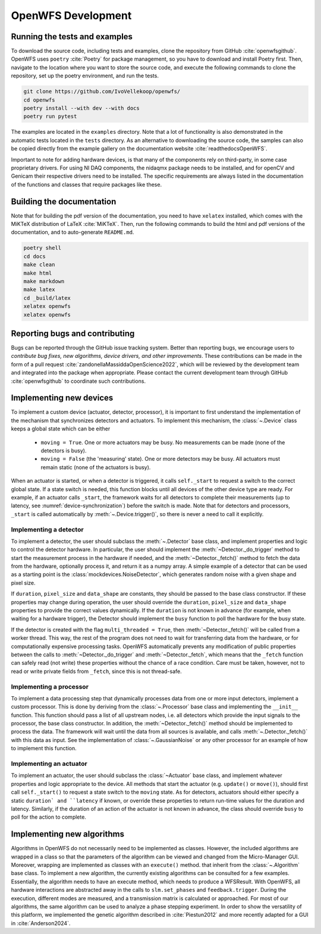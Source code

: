 .. _section-development:

OpenWFS Development
==============================================

Running the tests and examples
--------------------------------------------------
To download the source code, including tests and examples, clone the repository from GitHub :cite:`openwfsgithub`. OpenWFS uses ``poetry`` :cite:`Poetry` for package management, so you have to download and install Poetry first. Then, navigate to the location where you want to store the source code, and execute the following commands to clone the repository, set up the poetry environment, and run the tests.

.. code-block:: shell

    git clone https://github.com/IvoVellekoop/openwfs/
    cd openwfs
    poetry install --with dev --with docs
    poetry run pytest

The examples are located in the ``examples`` directory. Note that a lot of functionality is also demonstrated in the automatic tests located in the ``tests`` directory. As an alternative to downloading the source code, the samples can also be copied directly from the example gallery on the documentation website :cite:`readthedocsOpenWFS`. 

Important to note for adding hardware devices, is that many of the components rely on third-party, in some case proprietary drivers. For using NI DAQ components, the nidaqmx package needs to be installed, and for openCV and Genicam their respective drivers need to be installed. The specific requirements are always listed in the documentation of the functions and classes that require packages like these.

Building the documentation
--------------------------------------------------

.. only:: html or markdown

    The html, and pdf versions of the documentation, as well as the ``README.md`` file in the root directory of the repository, are automatically generated from the docstrings in the source code and reStructuredText source files in the repository.

.. only:: latex

    The html version of the documentation, as well as the ``README.md`` file in the root directory of the repository, and the pdf document you are currently reading are automatically generated from the docstrings in the source code and reStructuredText source files in the repository.

Note that for building the pdf version of the documentation, you need to have ``xelatex`` installed, which comes with the MiKTeX distribution of LaTeX :cite:`MiKTeX`. Then, run the following commands to build the html and pdf versions of the documentation, and to auto-generate ``README.md``.

.. code-block:: shell

    poetry shell
    cd docs
    make clean
    make html
    make markdown
    make latex
    cd _build/latex
    xelatex openwfs
    xelatex openwfs


Reporting bugs and contributing
--------------------------------------------------
Bugs can be reported through the GitHub issue tracking system. Better than reporting bugs, we encourage users to *contribute bug fixes, new algorithms, device drivers, and other improvements*. These contributions can be made in the form of a pull request :cite:`zandonellaMassiddaOpenScience2022`, which will be reviewed by the development team and integrated into the package when appropriate. Please contact the current development team through GitHub :cite:`openwfsgithub` to coordinate such contributions.


Implementing new devices
--------------------------------------------------
To implement a custom device (actuator, detector, processor), it is important to first understand the implementation of the mechanism that synchronizes detectors and actuators. To implement this mechanism, the :class:`~.Device` class keeps a global state which can be either

    - ``moving = True``. One or more actuators may be busy. No measurements can be made (none of the detectors is busy).
    - ``moving = False`` (the 'measuring' state). One or more detectors may be busy. All actuators must remain static (none of the actuators is busy).

When an actuator is started, or when a detector is triggered, it calls ``self._start`` to request a switch to the correct global state. If a state switch is needed, this function blocks until all devices of the other device type are ready. For example, if an actuator calls ``_start``, the framework waits for all detectors to complete their measurements (up to latency, see :numref:`device-synchronization`) before the switch is made. Note that for  detectors and processors, ``_start`` is called automatically by :meth:`~.Device.trigger()`, so there is never a need to call it explicitly.


Implementing a detector
++++++++++++++++++++++++++++++++++
To implement a detector, the user should subclass the :meth:`~.Detector` base class, and implement properties and logic to control the detector hardware. In particular, the user should implement the :meth:`~Detector._do_trigger` method to start the measurement process in the hardware if needed, and the  :meth:`~Detector._fetch()` method to fetch the data from the hardware, optionally process it, and return it as a numpy array. A simple example of a detector that can be used as a starting point is the :class:`mockdevices.NoiseDetector`, which generates random noise with a given shape and pixel size.

If ``duration``, ``pixel_size`` and ``data_shape`` are constants, they should be passed to the base class constructor. If these properties may change during operation, the user should override the ``duration``, ``pixel_size`` and ``data_shape`` properties to provide the correct values dynamically. If the ``duration`` is not known in advance (for example, when waiting for a hardware trigger), the Detector should implement the ``busy`` function to poll the hardware for the busy state.

If the detector is created with the flag ``multi_threaded = True``, then :meth:`~Detector._fetch()` will be called from a worker thread. This way, the rest of the program does not need to wait for transferring data from the hardware, or for computationally expensive processing tasks. OpenWFS automatically prevents any modification of public properties between the calls to :meth:`~Detector._do_trigger` and :meth:`~Detector._fetch`, which means that the ``_fetch`` function can safely read (not write) these properties without the chance of a race condition. Care must be taken, however, not to read or write private fields from ``_fetch``, since this is not thread-safe.


Implementing a processor
++++++++++++++++++++++++++++++++++
To implement a data processing step that dynamically processes data from one or more input detectors, implement a custom processor. This is done by deriving from the :class:`~.Processor` base class and implementing the ``__init__`` function. This function should pass a list of all upstream nodes, i.e. all detectors which provide the input signals to the processor, the base class constructor. In addition, the :meth:`~Detector._fetch()` method should be implemented to process the data. The framework will wait until the data from all sources is available, and calls :meth:`~.Detector._fetch()` with this data as input. See the implementation of :class:`~.GaussianNoise` or any other processor for an example of how to implement this function.

Implementing an actuator
+++++++++++++++++++++++++++++++
To implement an actuator, the user should subclass the :class:`~Actuator` base class, and implement whatever properties and logic appropriate to the device. All methods that start the actuator (e.g. ``update()`` or ``move()``), should first call  ``self._start()`` to request a state switch to the ``moving`` state. As for detectors, actuators should either specify a static ``duration` and ``latency`` if known, or override these properties to return run-time values for the duration and latency. Similarly, if the duration of an action of the actuator is not known in advance, the class should override ``busy`` to poll for the action to complete.

Implementing new algorithms
--------------------------------------------------
Algorithms in OpenWFS do not necessarily need to be implemented as classes. However, the included algorithms are wrapped in a class so that the parameters of the algorithm can be viewed and changed from the Micro-Manager GUI. Moreover, wrapping are implemented as classes with an ``execute()`` method.
that inherit from the :class:`~.Algorithm` base class.
To implement a new algorithm, the currently existing algorithms can be consulted for a few examples.
Essentially, the algorithm needs to have an execute method, which needs to produce a WFSResult. With OpenWFS, all hardware interactions are abstracted away in the calls to  ``slm.set_phases`` and ``feedback.trigger``. During the execution, different modes are measured, and a transmission matrix is calculated or approached. For most of our algorithms, the same algorithm can be used to analyze a phase stepping experiment. In order to show the versatility of this platform, we implemented the genetic algorithm described in :cite:`Piestun2012` and more recently adapted for a GUI in :cite:`Anderson2024`.





